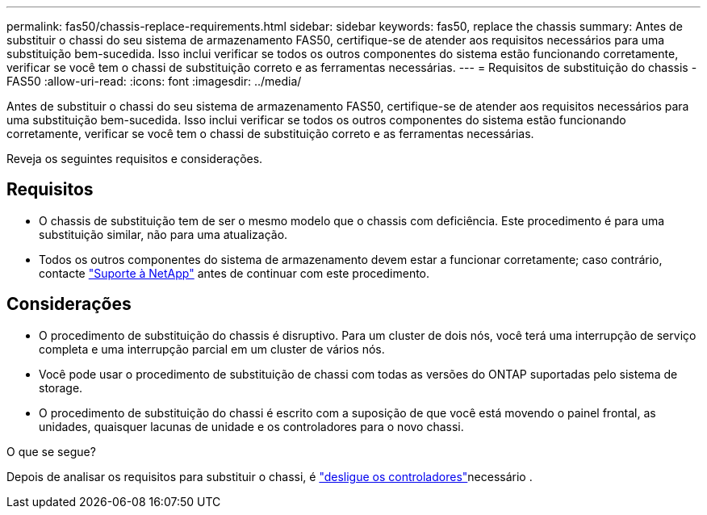---
permalink: fas50/chassis-replace-requirements.html 
sidebar: sidebar 
keywords: fas50, replace the chassis 
summary: Antes de substituir o chassi do seu sistema de armazenamento FAS50, certifique-se de atender aos requisitos necessários para uma substituição bem-sucedida.  Isso inclui verificar se todos os outros componentes do sistema estão funcionando corretamente, verificar se você tem o chassi de substituição correto e as ferramentas necessárias. 
---
= Requisitos de substituição do chassis - FAS50
:allow-uri-read: 
:icons: font
:imagesdir: ../media/


[role="lead"]
Antes de substituir o chassi do seu sistema de armazenamento FAS50, certifique-se de atender aos requisitos necessários para uma substituição bem-sucedida.  Isso inclui verificar se todos os outros componentes do sistema estão funcionando corretamente, verificar se você tem o chassi de substituição correto e as ferramentas necessárias.

Reveja os seguintes requisitos e considerações.



== Requisitos

* O chassis de substituição tem de ser o mesmo modelo que o chassis com deficiência. Este procedimento é para uma substituição similar, não para uma atualização.
* Todos os outros componentes do sistema de armazenamento devem estar a funcionar corretamente; caso contrário, contacte https://mysupport.netapp.com/site/global/dashboard["Suporte à NetApp"] antes de continuar com este procedimento.




== Considerações

* O procedimento de substituição do chassis é disruptivo. Para um cluster de dois nós, você terá uma interrupção de serviço completa e uma interrupção parcial em um cluster de vários nós.
* Você pode usar o procedimento de substituição de chassi com todas as versões do ONTAP suportadas pelo sistema de storage.
* O procedimento de substituição do chassi é escrito com a suposição de que você está movendo o painel frontal, as unidades, quaisquer lacunas de unidade e os controladores para o novo chassi.


.O que se segue?
Depois de analisar os requisitos para substituir o chassi, é link:chassis-replace-shutdown.html["desligue os controladores"]necessário .
